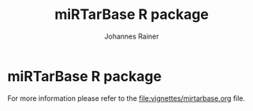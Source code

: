 #+TITLE:miRTarBase R package
#+AUTHOR: Johannes Rainer
#+email: johannes.rainer@i-med.ac.at


* miRTarBase R package

For more information please refer to the [[file:vignettes/mirtarbase.org]] file.


* Old stuff							   :noexport:

This packages provides the miRNA-target gene interactions (MTI) from the miRTarBase.

** Installation

Clone the git repository and build the package using:

#+BEGIN_EXAMPLE
  R CMD build mirtarbase-db
#+END_EXAMPLE

To install the package call:

#+BEGIN_EXAMPLE
  R CMD INSTALL mirtarbase.db_*
#+END_EXAMPLE

After that you can use the package as any other R package. The package provides also a vignette with some examples that can be opened, after loading the library in R (=library(mirtarbase.db)=), by the =openVignette()= command.

** Create the database file

Using the code in this section we create the =SQLite= database for the
package. The workflow is the following: first we have to download the XLS
spreadsheet from the miRTarBase web site, which we have to open in Excel and
export as tabulator delimited text file. We will then read this file into R in
order format it for our requirements (i.e. rename the column names) and we store
this file than into a =SQLite= database.

Assuming that the Excel file has been downloaded from
http://mirtarbase.mbc.nctu.edu.tw/php/download.php and has been exported as a
tabulator delimited txt file to =orig_files/txt=. Next we read this file, rename
the columns and export it again as a tab delimited text file (over-writing the
original one).

It is a little more complicated to process this file due to the following problems:
+ Experiments column contains 5' RACE and 5" RACE and these will be recognized
  by =R= as quotes. Thus we have to read the file without specifying quotes.
+ Experiments column contains /Weak/ but also /WeaK/, will have to replace these.
+ Some Entrezgene IDs are NA.

All in all, we hope that we don't encounter some more issues in the next release.

#+NAME: src.read.tables
#+BEGIN_SRC R :results silent :exports results :eval never
  library( RSQLite )
  ## the XLS file contains ' and " inside cells, thus have to set qupte=""
  MTI <- read.table( "orig_files/txt/miRTarBase_MTI.txt", sep="\t", as.is=TRUE, header=TRUE, check.names=FALSE, quote="" )
  ## re-formating column names.
  CN <- tolower( colnames( MTI ) )
  CN <- gsub( CN, pattern="\"", replacement="" )
  CN <- gsub( CN, pattern="[(|)]", replacement="" )
  CN <- gsub( CN, pattern=" ", replacement="_", fixed=TRUE )
  colnames( MTI ) <- CN
  ## now I want to get rid of ALL \", ", ' in the table!
  character.CN <- CN[ !CN %in% c( "target_gene_entrez_gene_id", "references_pmid" ) ]
  ## loop through all these columns and replace "\""
  for( current.CN in character.CN ){
      MTI[ , current.CN ] <- gsub( MTI[ , current.CN ], pattern="\"", replacement="" )
  }
  ## now, replace all remaining " and ' in experiments
  MTI[ , "experiments" ] <- gsub( MTI[ , "experiments" ], pattern="'", replacement="", fixed=TRUE )
  ## fixing the WeaK thing.
  MTI[ , "support_type" ] <- gsub( MTI[ , "support_type" ], pattern="WeaK", replacement="Weak", fixed=TRUE )
  ## fix NA entrezids
  which.NAs <- which( is.na( MTI$target_gene_entrez_gene_id ) )
  ## for all of these, check if there is another gene, same species.
  for( idx in which.NAs ){
      tmp <- MTI[ MTI$target_gene==MTI[ idx, "target_gene" ] &
                     MTI$species_target_gene==MTI[ idx, "species_target_gene" ], , drop=FALSE ]
      if( length( tmp[ !is.na( tmp$target_gene_entrez_gene_id ), "target_gene_entrez_gene_id" ] ) > 0 ){
          MTI[ idx, "target_gene_entrez_gene_id" ] <-
              unique( tmp[ !is.na( tmp$target_gene_entrez_gene_id ), "target_gene_entrez_gene_id" ] )
      }
  }
  ## exporting the file again.
  ## write.table( MTI, file="orig_files/txt/miRTarBase_MTI.txt", sep="\t", row.names=FALSE )

#+END_SRC

We could also create the database in a cleaner way, i.e. as a /real/ relational
database with a table for the miRNA target gene interaction, a table with the
evidence (Report) and one relating each other. The question remains whether that
would improve it's performance.  Note that each publication can have more than
one report.

#+BEGIN_SRC R :results silent :exports code :eval never
  ## want to know whether the "report" is unique
  ## (i.e. pubmed id, experiments and support type) across all miRNAs are specific for a miRNA.
  Report <- data.frame( matrix( ncol=4, nrow=0 ), stringsAsFactors=FALSE )
  colnames( Report ) <- c( "report_id", "experiments", "support_type", "references_pmid" )
  mti2report <- matrix( ncol=2, nrow=0 )
  colnames( mti2report ) <- c( "mti_id", "report_id" )
  for( i in 1:nrow( MTI ) ){
      current.rep <- MTI[ i, c( "experiments", "support_type", "references_pmid" ) ]
      ## check if it's in Report
      idx <- which( rownames( Report )==paste0( current.rep[ 1, ], collapse="-" ) )
      if( length( idx ) > 0 ){
          ## have it already
          #cat( "have already the report\n" )
          report.id <- Report[ idx, "report_id" ]
      }else{
          rownames( current.rep ) <- paste0( current.rep[ 1, ], collapse="-" )
          report.id <- paste0( "MTIR", sprintf( "%04d", ( nrow( Report )+1 ) ) )
          current.rep <- cbind( report_id=report.id, current.rep, stringsAsFactors=FALSE )
          Report <- rbind( Report, current.rep )
      }
      ## add it to mti2report.
      mti2report <- rbind( mti2report, c( MTI[ i, 1 ], report.id ) )
  }
  ## at last define the MTI table.
  MTI.table <- unique( MTI[ , !( colnames( MTI ) %in% colnames( Report ) ) ] )

  ## ok, now we do have all tables.
  con <- dbConnect( dbDriver( "SQLite" ), dbname="inst/extdata/db/mirtarbase_rel.db" )
  if( dbExistsTable( con, "mti" ) ){
      dbRemoveTable( con, "mti" )
  }
  if( dbExistsTable( con, "report" ) ){
      dbRemoveTable( con, "report" )
  }
  if( dbExistsTable( con, "mti2report" ) ){
      dbRemoveTable( con, "mti2report" )
  }
  ## mti
  dbWriteTable( con, name="mti", MTI.table, row.names=FALSE )
  dbGetQuery( con, "create index mirna_idx on mti (mirna);" )
  dbGetQuery( con, "create index target_gene_idx on mti (target_gene);" )
  dbGetQuery( con, "create index target_gene_entrez_idx on mti (target_gene_entrez_gene_id);" )
  ## report
  dbWriteTable( con, name="report", Report, row.names=FALSE )
  dbGetQuery( con, "create index report_id_idx on report (report_id);" )
  ## mti2report
  dbWriteTable( con, name="mti2report", data.frame( mti2report, stringsAsFactors=FALSE ), row.names=FALSE )
  dbGetQuery( con, "create index mti2report_report_idx on mti2report (report_id);" )
  dbGetQuery( con, "create index mti2report_mti_idx on mti2report (mti_id);" )

  dbDisconnect( con )

#+END_SRC

Next we create the database for the package. This requires a working
installation of =SQLite=.

#+NAME: src.create.tables
#+BEGIN_SRC R :results silent :exports code :eval never
  con <- dbConnect( dbDriver( "SQLite" ), dbname="inst/extdata/mirtarbase.sqlite" )
  if( dbExistsTable( con, "mirtarbase" ) ){
      dbRemoveTable( con, "mirtarbase" )
  }
  dbWriteTable( con, name="mirtarbase", MTI, row.names=FALSE )
  dbGetQuery( con, "create index mirna_idx on mirtarbase (mirna);" )
  dbGetQuery( con, "create index target_gene_idx on mirtarbase (target_gene);" )
  dbGetQuery( con, "create index target_gene_entrez_idx on mirtarbase (target_gene_entrez_gene_id);" )
  dbDisconnect( con )
#+END_SRC


** Database layout

This database consists of a single table, =mirtarbase= which contains all information stored in the xls file from the miRTarbase web site. The column names and their properties are listed below. Each line in the table represents the MTI for a miRNA and one of its target genes as reported in a publication.

+ =mirtarbase_id=: identifier for the miRNA target gene interaction (MTI). Note that this ID is not unique, i.e. MTIs reported in several publications have the same ID but are listed in several rows of the table.
+ =mirna=: mature miRNA name (a.k.a miRNA ID, e.g. hsa-miR-20a-5p).
+ =species_mirna=: the species of the miRNA (e.g. /Homo sapiens/).
+ =target_gene=: the official gene name (symbol) for the gene (e.g. /DUSP6/, or /ush/).
+ =target_gene_entrez_gene_id=: the NCBI Entrezgene ID for the target gene; either =NA= or the (numerical) Entrezgene ID. Contains only unique values, no multiple IDs collapsed by any separator.
+ =species_target_gene=: the species of the target gene.
+ =experiments=: the experiments providing the evidence for the interaction as reported in one publication.
+ =support_type=: the different types of support (from weak to strong).
+ =references_pmid=: the Pubmed ID of the publication reporting the MTI. Each line with a single Pubmed ID, no empty (=NA=) values.

** Performance evaluation of relational and not relational DB	   :noexport:

#+NAME: src.performance.check
#+BEGIN_SRC R :results silent :exports code :eval never
  con <- dbConnect( dbDriver( "SQLite" ), dbname="inst/extdata/db/mirtarbase.db" )
  con.rel <- dbConnect( dbDriver( "SQLite" ), dbname="inst/extdata/db/mirtarbase_rel.db" )

  system.time(
      Res <- dbGetQuery( con , "select * from mirtarbase where target_gene='BCL2L11';" )
  )
  system.time(
      Res.rel <- dbGetQuery( con.rel , "select * from (select * from mti where target_gene='BCL2L11') as tmp join mti2report on tmp.mirtarbase_id=mti2report.mti_id join report on mti2report.report_id=report.report_id;" )
  )
  ## about the same speed.
  any( Res$mirtarbase_id!=Res.rel$mirtarbase_id )
  any( Res$references_pmid!=Res.rel$references_pmid )

  system.time(
      Res <- dbGetQuery( con , "select * from mirtarbase where species_mirna='Homo sapiens';" )
  )
  system.time(
      Res.rel <- dbGetQuery( con.rel , "select * from (select * from mti where species_mirna='Homo sapiens') as tmp join mti2report on tmp.mirtarbase_id=mti2report.mti_id join report on mti2report.report_id=report.report_id;" )
  )
  ## Ok, so the relational version is slower... will stick to the non-relational one.
#+END_SRC

While the relational database version might have some advantages, it is slower. Thus we stick to the non-relational, single table version.

** Development

At present (<2014-07-28>), the miRTarBase can only be exported as a XLS spread sheet. This file contains one line per MTI and publication:

+ MTI MIRT000140: online: 2 references, XLS sheet: one (one reference missing in XLS sheet).
+ MTI MIRT001206: online: 8 references, XLS sheet: 3 rows (several rows missing).
+ MTI MIRT003413: online: 4 references, XLS sheet: 2 rows (2 rows missing):
  - PMID: 18328430: experiments: Luciferase reporter assay//Microarray//Western blot; evidence: Functional MTI. Online: also Other listed as experiment.
  - PMID: 19422085: experiments: Luciferase reporter assay//Microarray//qRT-PCR//Western blot; evidence: Functional MTI. Online: also Other listed as experiment.

Thus, an MTI between the same miRNA and target gene (for the same species!) is stored in several rows in the XLS sheet. Each row seems however be related to one publication, and the field /experiments/ seems to list all experiments performed in that publication.

One question is whether the XLS sheet should be stored as-is to the database, or whether a clean relational database should be created. The benefit from the latter approach would be to allow more specific queries, e.g. all MTIs based on a certain support type.

It would be possible to create a relational database with 3 tables, one describing the MTI, one listing the experiments performed in a publication to validate this MTI and one allowing for possible n:m relations (although it's not clear whether these really exist... yet).

*** The MTI class

The MTI class represents a miRNA target gene interaction. There should only be one MTI for a miRNA target gene combination, with multiple evidences and eventually multiple publications. The unique identifier for a MTI is the identifier used in the miRTarBase (e.g. /MIRT001206/).

class MTI
       L_ class Report
                 L_ experiments: lists all experiments that have been performed.
                 L_ pmid: returns the (PMID) of the report.
                 L_ supportedBy: list support type(s) (evidences).
       L_ reports: returns the Report(s) of the MTI.
       L_ experiments: returns all experiments (of the Report(s)).
       L_ pmids: returns the PMIDs of the Report(s).
       L_ supportedBy


** Changelog:

+ version 0.2.2 (2014-08-12);
  - =getMti= will use =mclapply= to query the database and process its results if the number of mature miRNA sequences is larger than 20.
+ version 0.2.1 (2014-08-01);
  - Added some functions to retrieve annotations from the mirbase package.
  - Added the Vignette.
+ version 0.2.0 (2014-08-01):
  - Fixed some series problems in the XLS sheet from the miRTarBase. Missed some MTIs in the previous database versions.
  - Removed functions =getMtiForGene= and =getMtiForMiRNA= and replaced both with =getMti=.
+ version 0.1.0 (2014-07-29): it's done: the first /release/. Basic functionality, not Vignette, no S4 objects (yet).
+ version 0.0.1 (2014-07-28): added database.

** TODOs

*** DONE Check and update database
    CLOSED: [2015-02-26 Thu 06:52]
    - State "DONE"       from "TODO"       [2015-02-26 Thu 06:52]
    - Unfortunately no update available!

*** DONE Organize all functions and files
    CLOSED: [2015-03-03 Tue 12:23]
    - State "DONE"       from "TODO"       [2015-03-03 Tue 12:23]
+ [X] Put all methods into /Methods.R/.
+ [X] Put all classes into /Classes.R/.
+ [X] Put all functions performing queries to the database into /dbhelpers.R/.

*** DONE Setup basic functionality
    CLOSED: [2015-03-03 Tue 12:23]
    - State "DONE"       from "TODO"       [2015-03-03 Tue 12:23]
+ [X] Onload: load the database
+ [ ] Cross-check species name and short names using =data.frame= read on =onload=. (what did I mean by that???)
+ [X] On database load: read the available support types and available experiments from the database and store them internally.

*** DONE link to the =mirbase= package
    CLOSED: [2015-02-27 Fri 13:41]
    - State "DONE"       from "TODO"       [2015-02-27 Fri 13:41]
Might be better to link this package to the =mirbase= package for mapping of mature miRNAs to pre-miRNAs and mirFams than to use the =mirnahostgenes= package, as that one is specific for a single species.

+ [X] Functionality to map pre-miRNA ID to mature miRNA name.
+ [X] Functionality to map pre-miRNA accession to mature miRNA name.
+ [X] Functionality to map mature miRNA accession to mature miRNA name.
+ [X] Functionality to map miRfam name to mature miRNA names.
+ [X] Functionality to map miRfam accession to mature miRNA names.


*** DONE (Re-) implement methods
    CLOSED: [2015-03-04 Wed 16:08]
    - State "DONE"       from "TODO"       [2015-03-04 Wed 16:08]
+ [X] mtis: get all MTIs from the database (as list of MTI object or data.frame).
+ [ ] matmirnas: get all mature miRNAs from the database. Why?
+ [X] mtisBy: get all MTIs ordered by something from the database.

*** DONE Implement Filters
    CLOSED: [2015-03-03 Tue 12:24]
    - State "DONE"       from "TODO"       [2015-03-03 Tue 12:24]
+ [X] SpeciesFilter: cross-check the submitted species ids with the species available in the data base. Species for miRNA and for target gene.
+ [X] SupportTypeFilter: cross-check the submitted support type with the ones available in the database.
+ [X] ExperimentFilter: cross-check the submitted experiment names with the ones available in the database.

*** DONE Check functionality
    CLOSED: [2015-03-03 Tue 12:24]
    - State "DONE"       from "TODO"       [2015-03-03 Tue 12:24]
+ [X] Test all methods for =MTI= classes.
+ [X] Test all methods for =Report= classes.
+ [X] Test conversion functions.

*** DONE Define a class =MTIList= [3/3]
    CLOSED: [2015-03-04 Wed 16:08]
    - State "DONE"       from "TODO"       [2015-03-04 Wed 16:08]
+ [X] Extends =List= from the =S4Vectors= package.
+ [X] Implements methods to easily retrieve values from the internal =MTI= classes.
+ [X] Implements a nice-looking =show= function.

*** DONE Write a vignette
    CLOSED: [2015-03-04 Wed 16:09]
    - State "DONE"       from "TODO"       [2015-03-04 Wed 16:09]
*** TODO Think how I could include the stuff from Simon, i.e. the other target database.
*** TODO Design a more general (relational) database layout that allows to store additional target genes from other sources too!

